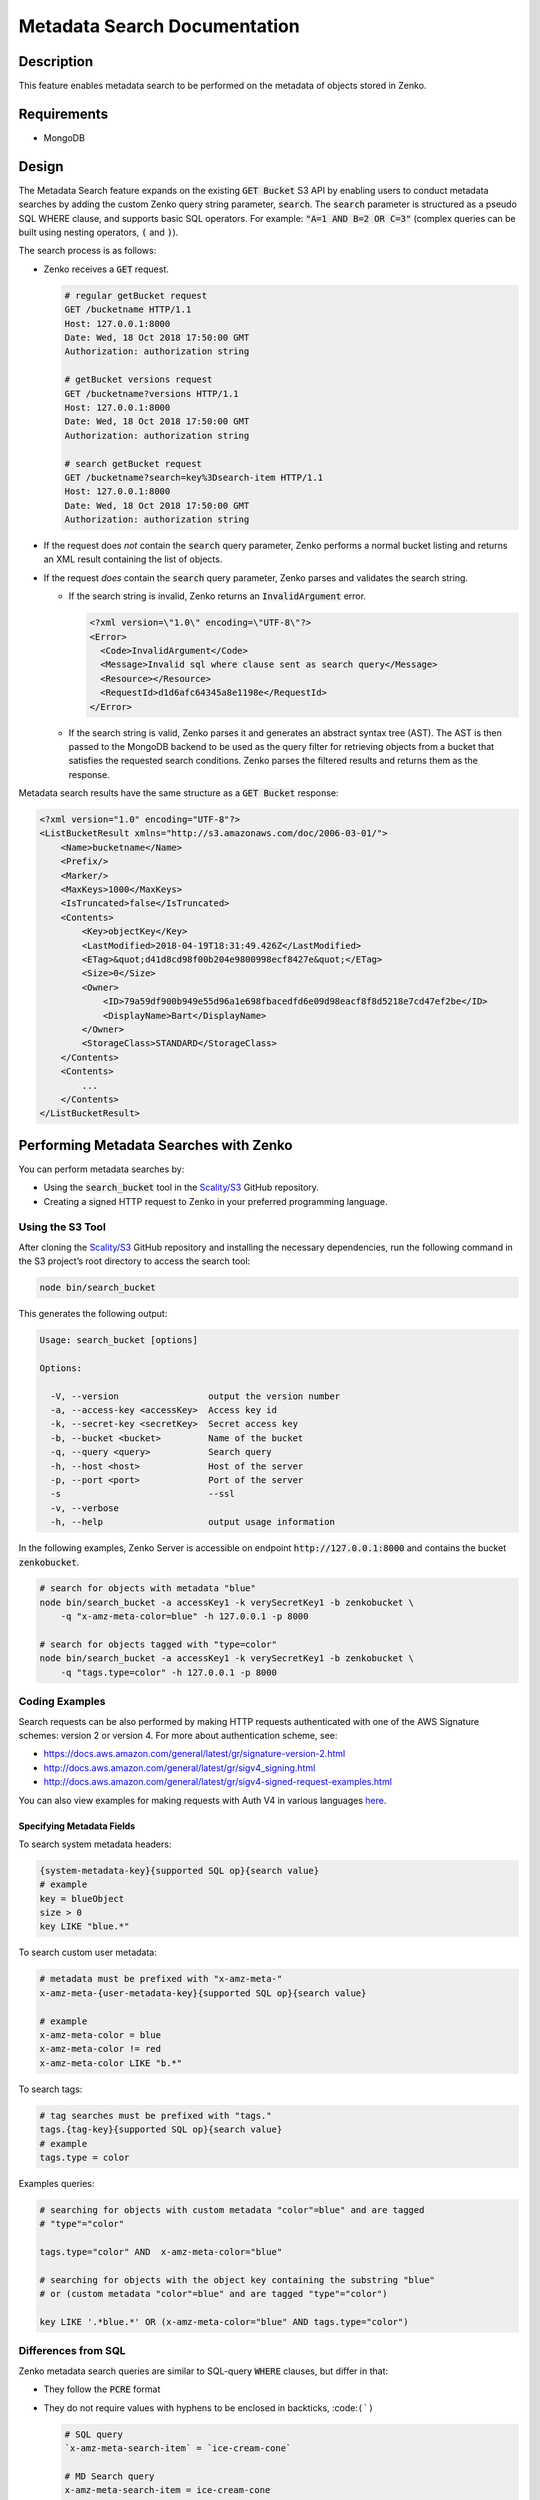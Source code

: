 Metadata Search Documentation
=============================

Description
-----------

This feature enables metadata search to be performed on the metadata of objects
stored in Zenko.

Requirements
------------

* MongoDB

Design
------

The Metadata Search feature expands on the existing :code:`GET Bucket` S3 API by
enabling users to conduct metadata searches by adding the custom Zenko query
string parameter, :code:`search`. The :code:`search` parameter is structured as a pseudo
SQL WHERE clause, and supports basic SQL operators. For example:
:code:`"A=1 AND B=2 OR C=3"` (complex queries can be built using nesting
operators, :code:`(` and :code:`)`).

The search process is as follows:

* Zenko receives a :code:`GET` request.

  .. code::

    # regular getBucket request
    GET /bucketname HTTP/1.1
    Host: 127.0.0.1:8000
    Date: Wed, 18 Oct 2018 17:50:00 GMT
    Authorization: authorization string

    # getBucket versions request
    GET /bucketname?versions HTTP/1.1
    Host: 127.0.0.1:8000
    Date: Wed, 18 Oct 2018 17:50:00 GMT
    Authorization: authorization string

    # search getBucket request
    GET /bucketname?search=key%3Dsearch-item HTTP/1.1
    Host: 127.0.0.1:8000
    Date: Wed, 18 Oct 2018 17:50:00 GMT
    Authorization: authorization string

* If the request does *not* contain the :code:`search` query parameter, Zenko performs
  a normal bucket listing and returns an XML result containing the list of
  objects.
* If the request *does* contain the :code:`search` query parameter, Zenko parses and
  validates the search string.

  - If the search string is invalid, Zenko returns an :code:`InvalidArgument` error.

    .. code::

      <?xml version=\"1.0\" encoding=\"UTF-8\"?>
      <Error>
        <Code>InvalidArgument</Code>
        <Message>Invalid sql where clause sent as search query</Message>
        <Resource></Resource>
        <RequestId>d1d6afc64345a8e1198e</RequestId>
      </Error>

  - If the search string is valid, Zenko parses it and generates an abstract
    syntax tree (AST). The AST is then passed to the MongoDB backend to be
    used as the query filter for retrieving objects from a bucket that
    satisfies the requested search conditions. Zenko parses the filtered
    results and returns them as the response.

Metadata search results have the same structure as a :code:`GET Bucket` response:

.. code:: xml

  <?xml version="1.0" encoding="UTF-8"?>
  <ListBucketResult xmlns="http://s3.amazonaws.com/doc/2006-03-01/">
      <Name>bucketname</Name>
      <Prefix/>
      <Marker/>
      <MaxKeys>1000</MaxKeys>
      <IsTruncated>false</IsTruncated>
      <Contents>
          <Key>objectKey</Key>
          <LastModified>2018-04-19T18:31:49.426Z</LastModified>
          <ETag>&quot;d41d8cd98f00b204e9800998ecf8427e&quot;</ETag>
          <Size>0</Size>
          <Owner>
              <ID>79a59df900b949e55d96a1e698fbacedfd6e09d98eacf8f8d5218e7cd47ef2be</ID>
              <DisplayName>Bart</DisplayName>
          </Owner>
          <StorageClass>STANDARD</StorageClass>
      </Contents>
      <Contents>
          ...
      </Contents>
  </ListBucketResult>

Performing Metadata Searches with Zenko
---------------------------------------

You can perform metadata searches by:

+ Using the :code:`search_bucket` tool in the
  `Scality/S3 <https://github.com/scality/S3>`_ GitHub repository.
+ Creating a signed HTTP request to Zenko in your preferred programming
  language.

Using the S3 Tool
+++++++++++++++++

After cloning the `Scality/S3 <https://github.com/scality/S3>`_ GitHub repository
and installing the necessary dependencies, run the following command in the S3
project’s root directory to access the search tool:

.. code::

  node bin/search_bucket

This generates the following output:

.. code::

    Usage: search_bucket [options]

    Options:

      -V, --version                 output the version number
      -a, --access-key <accessKey>  Access key id
      -k, --secret-key <secretKey>  Secret access key
      -b, --bucket <bucket>         Name of the bucket
      -q, --query <query>           Search query
      -h, --host <host>             Host of the server
      -p, --port <port>             Port of the server
      -s                            --ssl
      -v, --verbose
      -h, --help                    output usage information

In the following examples, Zenko Server is accessible on endpoint
:code:`http://127.0.0.1:8000` and contains the bucket :code:`zenkobucket`.

.. code::

    # search for objects with metadata "blue"
    node bin/search_bucket -a accessKey1 -k verySecretKey1 -b zenkobucket \
        -q "x-amz-meta-color=blue" -h 127.0.0.1 -p 8000

    # search for objects tagged with "type=color"
    node bin/search_bucket -a accessKey1 -k verySecretKey1 -b zenkobucket \
        -q "tags.type=color" -h 127.0.0.1 -p 8000

Coding Examples
+++++++++++++++

Search requests can be also performed by making HTTP requests authenticated
with one of the AWS Signature schemes: version 2 or version 4. \
For more about authentication scheme, see:

* https://docs.aws.amazon.com/general/latest/gr/signature-version-2.html
* http://docs.aws.amazon.com/general/latest/gr/sigv4_signing.html
* http://docs.aws.amazon.com/general/latest/gr/sigv4-signed-request-examples.html

You can also view examples for making requests with Auth V4 in various
languages `here <../../../examples>`__.

Specifying Metadata Fields
~~~~~~~~~~~~~~~~~~~~~~~~~~

To search system metadata headers:

.. code::

    {system-metadata-key}{supported SQL op}{search value}
    # example
    key = blueObject
    size > 0
    key LIKE "blue.*"

To search custom user metadata:

.. code::

    # metadata must be prefixed with "x-amz-meta-"
    x-amz-meta-{user-metadata-key}{supported SQL op}{search value}

    # example
    x-amz-meta-color = blue
    x-amz-meta-color != red
    x-amz-meta-color LIKE "b.*"

To search tags:

.. code::

    # tag searches must be prefixed with "tags."
    tags.{tag-key}{supported SQL op}{search value}
    # example
    tags.type = color

Examples queries:

.. code::

    # searching for objects with custom metadata "color"=blue" and are tagged
    # "type"="color"

    tags.type="color" AND  x-amz-meta-color="blue"

    # searching for objects with the object key containing the substring "blue"
    # or (custom metadata "color"=blue" and are tagged "type"="color")

    key LIKE '.*blue.*' OR (x-amz-meta-color="blue" AND tags.type="color")

Differences from SQL
++++++++++++++++++++

Zenko metadata search queries are similar to SQL-query :code:`WHERE` clauses, but
differ in that:

* They follow the :code:`PCRE` format
* They do not require values with hyphens to be enclosed in
  backticks, :code:``(`)``

  .. code::

        # SQL query
        `x-amz-meta-search-item` = `ice-cream-cone`

        # MD Search query
        x-amz-meta-search-item = ice-cream-cone

* Search queries do not support all SQL operators.

  .. code::

    # Supported SQL operators:
    =, <, >, <=, >=, !=, AND, OR, LIKE, <>

    # Unsupported SQL operators:
    NOT, BETWEEN, IN, IS, +, -, %, ^, /, *, !

Using Regular Expressions in Metadata Search
~~~~~~~~~~~~~~~~~~~~~~~~~~~~~~~~~~~~~~~~~~~~

Regular expressions in Zenko metadata search differ from SQL in the following
ways:

+ Wildcards are represented with :code:`.*` instead of :code:`%`.
+ Regex patterns must be wrapped in quotes. Failure to do this can lead to
  misinterpretation of patterns.
+ As with :code:`PCRE`, regular expressions can be entered in either the
  :code:`/pattern/` syntax or as the pattern itself if regex options are
  not required.

Example regular expressions:

.. code::

    # search for strings containing word substring "helloworld"
        ".*helloworld.*"
        "/.*helloworld.*/"
        "/.*helloworld.*/i"
